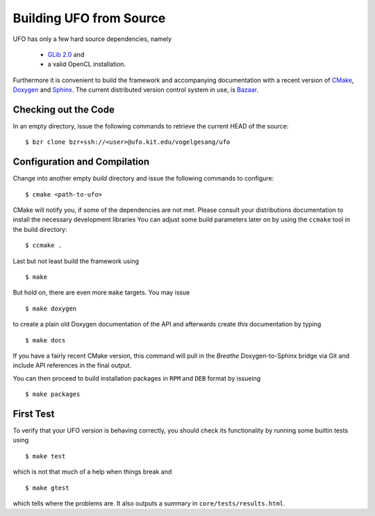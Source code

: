 .. _building:

Building UFO from Source
========================

UFO has only a few hard source dependencies, namely

  - `GLib 2.0 <http://developer.gnome.org/glib/stable/>`_ and
  - a valid OpenCL installation.

Furthermore it is convenient to build the framework and accompanying
documentation with a recent version of `CMake <http://cmake.org>`_, `Doxygen
<http://doxygen.org>`_ and `Sphinx <http://sphinx.pocoo.org>`_. The current
distributed version control system in use, is `Bazaar <bazaar.canonical.com>`_.

Checking out the Code
---------------------

In an empty directory, issue the following commands to retrieve the current HEAD
of the source::

  $ bzr clone bzr+ssh://<user>@ufo.kit.edu/vogelgesang/ufo


Configuration and Compilation
-----------------------------

Change into another empty `build` directory and issue the following commands to
configure::

  $ cmake <path-to-ufo>

CMake will notify you, if some of the dependencies are not met. Please consult
your distributions documentation to install the necessary development libraries
You can adjust some build parameters later on by using the ``ccmake`` tool in
the build directory::

  $ ccmake .

Last but not least build the framework using ::

  $ make

But hold on, there are even more ``make`` targets. You may issue ::

  $ make doxygen    

to create a plain old Doxygen documentation of the API and afterwards create
`this` documentation by typing ::

  $ make docs

If you have a fairly recent CMake version, this command will pull in the `Breathe`
Doxygen-to-Sphinx bridge via Git and include API references in the final output.

You can then proceed to build installation packages in ``RPM`` and ``DEB``
format by issueing ::

  $ make packages


First Test
----------

To verify that your UFO version is behaving correctly, you should check its
functionality by running some builtin tests using ::

  $ make test

which is not that much of a help when things break and ::

  $ make gtest

which tells where the problems are. It also outputs a summary in
``core/tests/results.html``.
